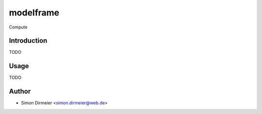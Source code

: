****************
modelframe
****************

.. image:: http://www.repostatus.org/badges/latest/active.svg
   :target: http://www.repostatus.org/#active
.. image:: https://travis-ci.org/dirmeier/modelframe.svg?branch=master
   :target: https://travis-ci.org/dirmeier/modelframe/
.. image:: https://codecov.io/gh/dirmeier/modelframe/branch/master/graph/badge.svg
   :target: https://codecov.io/gh/dirmeier/modelframe
.. image:: https://readthedocs.org/projects/modelframe/badge/?version=latest
   :target: http://modelframe.readthedocs.io/en/latest/?badge=latest


Compute 

Introduction
============

TODO

Usage
============

TODO

Author
======

- Simon Dirmeier <simon.dirmeier@web.de>



